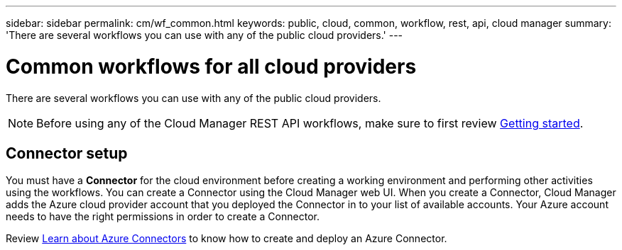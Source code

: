 ---
sidebar: sidebar
permalink: cm/wf_common.html
keywords: public, cloud, common, workflow, rest, api, cloud manager
summary: 'There are several workflows you can use with any of the public cloud providers.'
---

= Common workflows for all cloud providers
:hardbreaks:
:nofooter:
:icons: font
:linkattrs:
:imagesdir: ./media/

[.lead]
There are several workflows you can use with any of the public cloud providers.

[NOTE]
Before using any of the Cloud Manager REST API workflows, make sure to first review link:getting_started.html[Getting started].

== Connector setup

You must have a *Connector* for the cloud environment before creating a working environment and performing other activities using the workflows. You can create a Connector using the Cloud Manager web UI. When you create a Connector, Cloud Manager adds the Azure cloud provider account that you deployed the Connector in to your list of available accounts. Your Azure account needs to have the right permissions in order to create a Connector.

Review https://docs.netapp.com/us-en/occm/task_creating_connectors_azure.html[Learn about Azure Connectors] to know how to create and deploy an Azure Connector.

